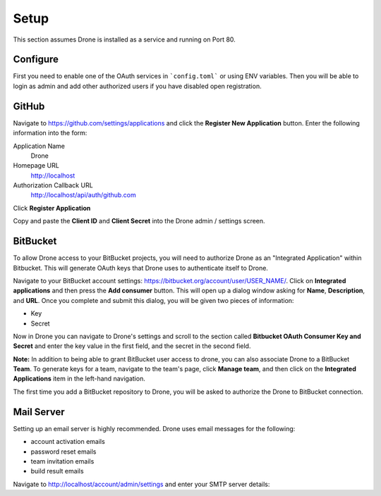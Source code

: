 Setup
=====

This section assumes Drone is installed as a service and running on Port 80. 

Configure
---------

First you need to enable one of the OAuth services in ```config.toml``` or using ENV variables. Then you will be able to login as admin
and add other authorized users if you have disabled open registration.


GitHub
------

Navigate to https://github.com/settings/applications and click the **Register New Application**
button. Enter the following information into the form:

Application Name
  Drone

Homepage URL
  http://localhost

Authorization Callback URL
  http://localhost/api/auth/github.com

Click **Register Application**

Copy and paste the **Client ID** and **Client Secret** into the Drone admin / settings screen.

BitBucket
---------

To allow Drone access to your BitBucket projects, you will need to authorize
Drone as an "Integrated Application" within Bitbucket. This will generate OAuth keys
that Drone uses to authenticate itself to Drone.

Navigate to your BitBucket account settings: https://bitbucket.org/account/user/USER_NAME/.
Click on **Integrated applications** and then press the **Add consumer** button.
This will open up a dialog window asking for **Name**, **Description**, and **URL**.
Once you complete and submit this dialog, you will be given two pieces of information:

- Key
- Secret

Now in Drone you can navigate to Drone's settings and scroll to the section 
called **Bitbucket OAuth Consumer Key and Secret** and enter the key value in
the first field, and the secret in the second field.

**Note:** In addition to being able to grant BitBucket user access to drone,
you can also associate Drone to a BitBucket **Team**. To generate keys for a
team, navigate to the team's page, click **Manage team**, and then click on the
**Integrated Applications** item in the left-hand navigation.

The first time you add a BitBucket repository to Drone, you will be asked to
authorize the Drone to BitBucket connection.

Mail Server
-----------

Setting up an email server is highly recommended. Drone uses email messages
for the following:

* account activation emails
* password reset emails
* team invitation emails
* build result emails

Navigate to http://localhost/account/admin/settings and enter your SMTP server details:
